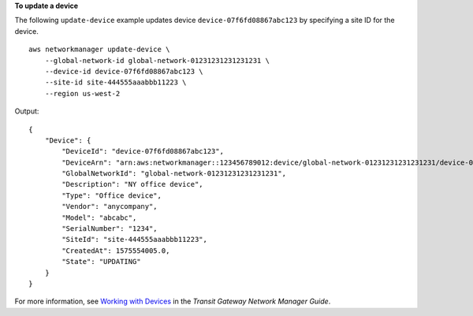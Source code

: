**To update a device**

The following ``update-device`` example updates device ``device-07f6fd08867abc123`` by specifying a site ID for the device. ::

    aws networkmanager update-device \
        --global-network-id global-network-01231231231231231 \
        --device-id device-07f6fd08867abc123 \
        --site-id site-444555aaabbb11223 \
        --region us-west-2

Output::

    {
        "Device": {
            "DeviceId": "device-07f6fd08867abc123",
            "DeviceArn": "arn:aws:networkmanager::123456789012:device/global-network-01231231231231231/device-07f6fd08867abc123",
            "GlobalNetworkId": "global-network-01231231231231231",
            "Description": "NY office device",
            "Type": "Office device",
            "Vendor": "anycompany",
            "Model": "abcabc",
            "SerialNumber": "1234",
            "SiteId": "site-444555aaabbb11223",
            "CreatedAt": 1575554005.0,
            "State": "UPDATING"
        }
    }

For more information, see `Working with Devices <https://docs.aws.amazon.com/vpc/latest/tgw/on-premises-networks.html#working-with-devices>`__ in the *Transit Gateway Network Manager Guide*.
